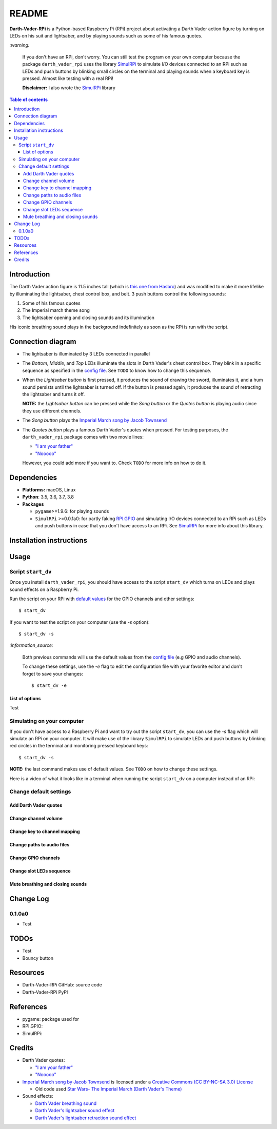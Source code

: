 .. _config file: https://github.com/raul23/Darth-Vader-RPi/blob/master/darth_vader_rpi/configs/default_main_cfg.json#L1
.. _default values: https://github.com/raul23/Darth-Vader-RPi/blob/master/darth_vader_rpi/configs/default_main_cfg.json#L1
.. _"I am your father": https://www.youtube.com/watch?v=xuJEYdOFEP4
.. _Imperial March song by Jacob Townsend: https://soundcloud.com/jacobtownsend1/imperial-march
.. _"Nooooo": https://www.youtube.com/watch?v=ZscVhFvD6iE
.. _RPi.GPIO: https://pypi.org/project/RPi.GPIO/
.. _SimulRPi: https://github.com/raul23/SimulRPi

======
README
======
.. raw:: html

   <p align="center"><img src="https://raw.githubusercontent.com/raul23/Darth-Vader-RPi/master/docs/_static/images/Darth_Vader_RPi_logo.png">
   <br>🚧 &nbsp;&nbsp;&nbsp;<b>Work-In-Progress</b>
   </p>

.. image:: https://readthedocs.org/projects/darth-vader-rpi/badge/?version=latest
   :target: https://darth-vader-rpi.readthedocs.io/en/latest/?badge=latest
   :alt: Documentation Status

.. image:: https://travis-ci.org/raul23/Darth-Vader-RPi.svg?branch=master
   :target: https://travis-ci.org/raul23/Darth-Vader-RPi
   :alt: Build Status

**Darth-Vader-RPi** is a Python-based Raspberry Pi (RPi) project about activating a Darth
Vader action figure by turning on LEDs on his suit and lightsaber, and by 
playing sounds such as some of his famous quotes.

.. raw:: html

   <div align="center">
   <a href="https://www.youtube.com/embed/P631S1k1h_0">
   <img src="https://raw.githubusercontent.com/raul23/images/master/Darth-Vader-RPi/darth_vader_lightsaber_2x_speed_smaller_version.gif"/>
   </a>
   <p><b>Turning on/off the lightsaber</b></p>
   </div>

`:warning:`

   If you don't have an RPi, don't worry. You can still test the program on
   your own computer because the package ``darth_vader_rpi`` uses the library
   `SimulRPi`_ to simulate I/O devices connected to an RPi such as LEDs and
   push buttons by blinking small circles on the terminal and playing sounds
   when a keyboard key is pressed. Almost like testing with a real RPi!

   **Disclaimer:** I also wrote the `SimulRPi`_ library

.. contents:: **Table of contents**
   :depth: 3
   :local:

Introduction
============

The Darth Vader action figure is 11.5 inches tall (which is `this one from
Hasbro <https://amzn.to/3hIw0ou>`_) and was modified to make it more lifelike
by illuminating the lightsaber, chest control box, and belt. 3 push buttons 
control the following sounds:

#. Some of his famous quotes
#. The Imperial march theme song
#. The lightsaber opening and closing sounds and its illumination

His iconic breathing sound plays in the background indefinitely as soon as the
RPi is run with the script.

.. raw:: html

   <div align="center">
   <a href="https://www.youtube.com/embed/P631S1k1h_0"><img src="https://img.youtube.com/vi/P631S1k1h_0/0.jpg" alt="Darth Vader action figure activated"></a>
   <p><b>Click on the above image for the full video so you can also hear the
   different sounds produced by pressing the push buttons</b></p>
   </div>

Connection diagram
==================
.. raw:: html

   <div align="center">
   <img src="https://raw.githubusercontent.com/raul23/images/master/Darth-Vader-RPi/schematics.png" width="700" height=600"/>
   </div>

* The lightsaber is illuminated by 3 LEDs connected in parallel
* The *Bottom*, *Middle*, and *Top* LEDs illuminate the slots in Darth Vader's
  chest control box. They blink in a specific sequence as specified in the
  `config file`_. See ``TODO`` to know how to change this sequence.
* When the *Lightsaber button* is first pressed, it produces the sound of
  drawing the sword, illuminates it, and a hum sound persists until the
  lightsaber is turned off. If the button is pressed again, it produces the
  sound of retracting the lightsaber and turns it off.

  **NOTE:** the *Lightsaber button* can be pressed while the *Song button* or
  the *Quotes button* is playing audio since they use different channels.
* The *Song button* plays the `Imperial March song by Jacob Townsend`_
* The *Quotes button* plays a famous Darth Vader's quotes when pressed. For
  testing purposes, the ``darth_vader_rpi`` package comes with two movie lines:

  * `"I am your father"`_
  * `"Nooooo"`_

  However, you could add more if you want to. Check ``TODO`` for more info on
  how to do it.

Dependencies
============
* **Platforms:** macOS, Linux
* **Python**: 3.5, 3.6, 3.7, 3.8
* **Packages**

  * ``pygame``>=1.9.6: for playing sounds
  * ``SimulRPi`` >=0.0.1a0: for partly faking `RPI.GPIO`_ and simulating I/O
    devices connected to an RPi such as LEDs and push buttons in case that you
    don't have access to an RPi. See `SimulRPi`_ for more info about this
    library.

Installation instructions
=========================

Usage
=====
Script ``start_dv``
-------------------
Once you install ``darth_vader_rpi``, you should have access to the script
``start_dv`` which turns on LEDs and plays sound effects on a Raspberry Pi.

Run the script on your RPi with `default values`_ for the GPIO channels and other
settings::

   $ start_dv

If you want to test the script on your computer (use the `-s` option)::

   $ start_dv -s

`:information_source:`

   Both previous commands will use the default values from the `config file`_
   (e.g GPIO and audio channels).

   To change these settings, use the `-e` flag to edit the configuration file
   with your favorite editor and don't forget to save your changes::

      $ start_dv -e

List of options
^^^^^^^^^^^^^^^
Test

Simulating on your computer
---------------------------
If you don't have access to a Raspberry Pi and want to try out the script
``start_dv``, you can use the `-s` flag which will simulate an RPi on your
computer. It will make use of the library ``SimulRPi`` to simulate LEDs and
push buttons by blinking red circles in the terminal and monitoring pressed
keyboard keys::

   $ start_dv -s

**NOTE:** the last command makes use of default values. See ``TODO`` on how
to change these settings.

Here is a video of what it looks like in a terminal when running the script
``start_dv`` on a computer instead of an RPi:

.. raw:: html

   <div align="center">
   <a href="https://www.youtube.com/watch?v=Wfv5uaQtRM4"><img src="https://img.youtube.com/vi/Wfv5uaQtRM4/0.jpg" alt="Raspberry Pi simulaion in a terminal"></a>
   <p><b>Click on the above image for the full video</b></p>
   </div>



Change default settings
-----------------------

Add Darth Vader quotes
^^^^^^^^^^^^^^^^^^^^^^

Change channel volume
^^^^^^^^^^^^^^^^^^^^^

Change key to channel mapping
^^^^^^^^^^^^^^^^^^^^^^^^^^^^^

Change paths to audio files
^^^^^^^^^^^^^^^^^^^^^^^^^^^

Change GPIO channels
^^^^^^^^^^^^^^^^^^^^

Change slot LEDs sequence
^^^^^^^^^^^^^^^^^^^^^^^^^

Mute breathing and closing sounds
^^^^^^^^^^^^^^^^^^^^^^^^^^^^^^^^^

Change Log
==========
0.1.0a0
-------
* Test

TODOs
=====
* Test
* Bouncy button

Resources
=========
* Darth-Vader-RPi GitHub: source code
* Darth-Vader-RPi PyPI

References
==========
* pygame: package used for
* RPI.GPIO:
* SimulRPi:

Credits
=======
* Darth Vader quotes:

  * `"I am your father"`_
  * `"Nooooo"`_
* `Imperial March song by Jacob Townsend <https://soundcloud.com/jacobtownsend1/imperial-march>`_
  is licensed under a `Creative Commons (CC BY-NC-SA 3.0) License <http://creativecommons.org/licenses/by-nc-sa/3.0/>`_
  
  * Old code used `Star Wars- The Imperial March (Darth Vader's Theme) <https://www.youtube.com/watch?v=-bzWSJG93P8>`_
* Sound effects:

  * `Darth Vader breathing sound <https://www.youtube.com/watch?v=d28NrjMPERs>`_
  * `Darth Vader's lightsaber sound effect <https://www.youtube.com/watch?v=bord-573NWY>`_
  * `Darth Vader's lightsaber retraction sound effect <https://www.youtube.com/watch?v=m6buyGJF46k>`_
